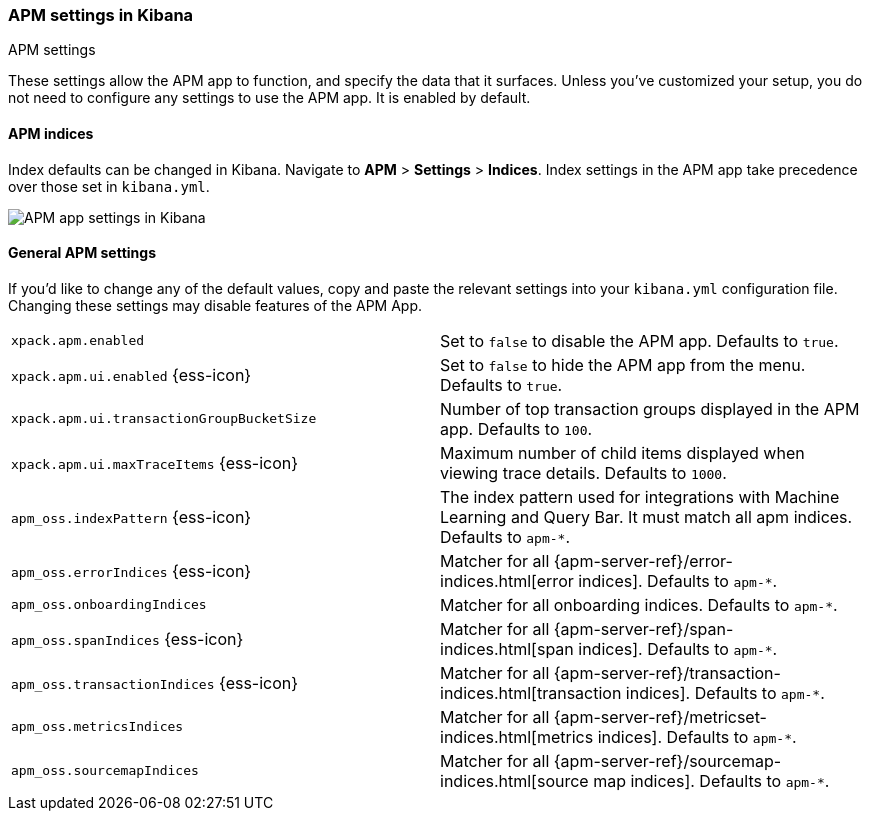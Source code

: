 [role="xpack"]
[[apm-settings-kb]]
=== APM settings in Kibana
++++
<titleabbrev>APM settings</titleabbrev>
++++

These settings allow the APM app to function, and specify the data that it surfaces.
Unless you've customized your setup,
you do not need to configure any settings to use the APM app.
It is enabled by default.

[float]
[[apm-indices-settings-kb]]
==== APM indices

// This content is reused in the APM app documentation.
// Any changes made in this file will be seen there as well.
// tag::apm-indices-settings[]

Index defaults can be changed in Kibana. Navigate to *APM* > *Settings* > *Indices*.
Index settings in the APM app take precedence over those set in `kibana.yml`.

[role="screenshot"]
image::settings/images/apm-settings.png[APM app settings in Kibana]

// end::apm-indices-settings[]

[float]
[[general-apm-settings-kb]]
==== General APM settings

// This content is reused in the APM app documentation.
// Any changes made in this file will be seen there as well.
// tag::general-apm-settings[]

If you'd like to change any of the default values,
copy and paste the relevant settings into your `kibana.yml` configuration file.
Changing these settings may disable features of the APM App.

[cols="2*<"]
|===
| `xpack.apm.enabled`
  | Set to `false` to disable the APM app. Defaults to `true`.

| `xpack.apm.ui.enabled` {ess-icon}
  | Set to `false` to hide the APM app from the menu. Defaults to `true`.

| `xpack.apm.ui.transactionGroupBucketSize`
  | Number of top transaction groups displayed in the APM app. Defaults to `100`.

| `xpack.apm.ui.maxTraceItems` {ess-icon}
  | Maximum number of child items displayed when viewing trace details. Defaults to `1000`.

| `apm_oss.indexPattern` {ess-icon}
  | The index pattern used for integrations with Machine Learning and Query Bar.
  It must match all apm indices. Defaults to `apm-*`.

| `apm_oss.errorIndices` {ess-icon}
  | Matcher for all {apm-server-ref}/error-indices.html[error indices]. Defaults to `apm-*`.

| `apm_oss.onboardingIndices`
  | Matcher for all onboarding indices. Defaults to `apm-*`.

| `apm_oss.spanIndices` {ess-icon}
  | Matcher for all {apm-server-ref}/span-indices.html[span indices]. Defaults to `apm-*`.

| `apm_oss.transactionIndices` {ess-icon}
  | Matcher for all {apm-server-ref}/transaction-indices.html[transaction indices]. Defaults to `apm-*`.

| `apm_oss.metricsIndices`
  | Matcher for all {apm-server-ref}/metricset-indices.html[metrics indices]. Defaults to `apm-*`.

| `apm_oss.sourcemapIndices`
  | Matcher for all {apm-server-ref}/sourcemap-indices.html[source map indices]. Defaults to `apm-*`.

|===

// end::general-apm-settings[]
